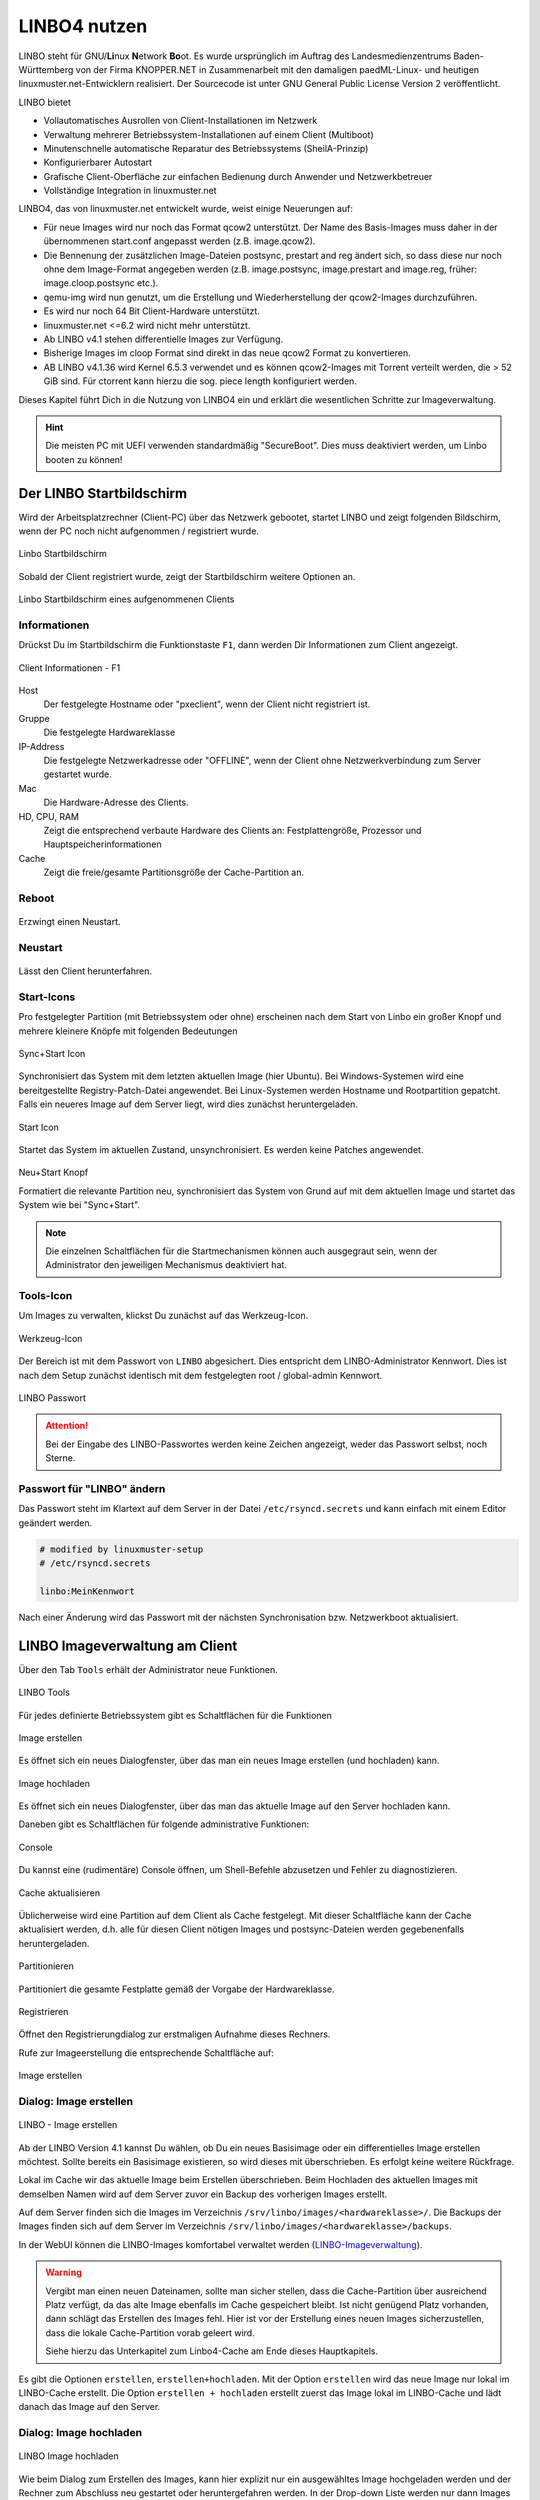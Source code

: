 .. _using-linbo-label:

LINBO4 nutzen
=============

LINBO steht für GNU/\ **Li**\ nux **N**\ etwork **Bo**\ ot. Es wurde ursprünglich im Auftrag des Landesmedienzentrums Baden-Württemberg von der Firma KNOPPER.NET in Zusammenarbeit mit den damaligen paedML-Linux- und heutigen linuxmuster.net-Entwicklern realisiert. Der Sourcecode ist unter GNU General Public License Version 2 veröffentlicht.

LINBO bietet

* Vollautomatisches Ausrollen von Client-Installationen im Netzwerk
* Verwaltung mehrerer Betriebssystem-Installationen auf einem Client (Multiboot)
* Minutenschnelle automatische Reparatur des Betriebssystems (SheilA-Prinzip)
* Konfigurierbarer Autostart
* Grafische Client-Oberfläche zur einfachen Bedienung durch Anwender und Netzwerkbetreuer
* Vollständige Integration in linuxmuster.net

LINBO4, das von linuxmuster.net entwickelt wurde, weist einige Neuerungen auf:

* Für neue Images wird nur noch das Format qcow2 unterstützt. Der Name des Basis-Images muss daher in der übernommenen start.conf angepasst werden (z.B. image.qcow2).
* Die Bennenung der zusätzlichen Image-Dateien postsync, prestart and reg ändert sich, so dass diese nur noch ohne dem Image-Format angegeben werden (z.B. image.postsync, image.prestart and image.reg, früher: image.cloop.postsync etc.).
* qemu-img wird nun genutzt, um die Erstellung und Wiederherstellung der qcow2-Images durchzuführen.
* Es wird nur noch 64 Bit Client-Hardware unterstützt.
* linuxmuster.net <=6.2 wird nicht mehr unterstützt.
* Ab LINBO v4.1 stehen differentielle Images zur Verfügung.
* Bisherige Images im cloop Format sind direkt in das neue qcow2 Format zu konvertieren.
* AB LINBO v4.1.36 wird Kernel 6.5.3 verwendet und es können qcow2-Images mit Torrent verteilt werden, die > 52 GiB sind. Für ctorrent kann hierzu die sog. piece length konfiguriert werden.

Dieses Kapitel führt Dich in die Nutzung von LINBO4 ein und erklärt die wesentlichen Schritte zur Imageverwaltung.

.. hint::
	Die meisten PC mit UEFI verwenden standardmäßig "SecureBoot". Dies muss deaktiviert werden, um Linbo booten zu können!

Der LINBO Startbildschirm
-------------------------

Wird der Arbeitsplatzrechner (Client-PC) über das Netzwerk gebootet, startet LINBO und zeigt folgenden Bildschirm, wenn der PC noch nicht aufgenommen / registriert wurde.

.. figure:: media/linbo-mainscreen/linbo-mainscreen-unregistered.png
   :align: center
   :scale: 70%
   :alt: Linbo Startbildschirm eines nicht aufgenommenen Client

   Linbo Startbildschirm

Sobald der Client registriert wurde, zeigt der Startbildschirm weitere Optionen an.

.. figure:: media/linbo-mainscreen/linbo-mainscreen-registered.png
   :align: center
   :scale: 70%
   :alt: Linbo Startbildschirm eines aufgenommenen Clients

   Linbo Startbildschirm eines aufgenommenen Clients


Informationen
^^^^^^^^^^^^^

Drückst Du im Startbildschirm die Funktionstaste ``F1``, dann werden Dir Informationen zum Client angezeigt.

.. figure:: media/linbo-mainscreen/linbo-mainscreen-infos-f1.png
   :align: center
   :scale: 70%
   :alt: LINBO Infos zum Client - F1

   Client Informationen - F1

Host
   Der festgelegte Hostname oder "pxeclient", wenn der Client nicht registriert ist.

Gruppe
   Die festgelegte Hardwareklasse

IP-Address
   Die festgelegte Netzwerkadresse oder "OFFLINE", wenn der Client ohne
   Netzwerkverbindung zum Server gestartet wurde.

Mac
   Die Hardware-Adresse des Clients.

HD, CPU, RAM
   Zeigt die entsprechend verbaute Hardware des Clients an:
   Festplattengröße, Prozessor und Hauptspeicherinformationen

Cache
   Zeigt die freie/gesamte Partitionsgröße der Cache-Partition an.


Reboot
^^^^^^

.. figure:: media/linbo-mainscreen/system-reboot.png
   :align: center
   :alt: Linbo Reboot Icon

Erzwingt einen Neustart.

Neustart
^^^^^^^^

.. figure:: ./media/linbo-mainscreen/system-shutdown.png
   :align: center
   :alt: Linbo Shutdown Icon

Lässt den Client herunterfahren.


Start-Icons
^^^^^^^^^^^

Pro festgelegter Partition (mit Betriebssystem oder ohne) erscheinen nach dem Start von Linbo ein großer Knopf und mehrere kleinere Knöpfe mit
folgenden Bedeutungen

.. figure:: media/linbo-mainscreen/sync+start.png
   :align: center
   :scale: 70%
   :alt: Linbo Sync+Start Icon
	
   Sync+Start Icon
	    
Synchronisiert das System mit dem letzten aktuellen Image (hier Ubuntu). Bei Windows-Systemen wird eine bereitgestellte Registry-Patch-Datei angewendet. Bei Linux-Systemen werden Hostname und Rootpartition gepatcht. Falls ein neueres Image auf dem Server liegt, wird dies zunächst heruntergeladen.

.. figure:: media/linbo-mainscreen/start.png
   :align: center
   :alt: Linbo Start Icon

   Start Icon

Startet das System im aktuellen Zustand, unsynchronisiert. Es werden keine Patches angewendet.
	    
.. figure:: media/linbo-mainscreen/new-and-start.png
   :align: center
   :alt: Linbo New+Start Icon

   Neu+Start Knopf

   Formatiert die relevante Partition neu, synchronisiert das System von Grund auf mit dem aktuellen Image und startet das System wie bei "Sync+Start".

.. note::

   Die einzelnen Schaltflächen für die Startmechanismen können auch ausgegraut sein, wenn der Administrator den jeweiligen Mechanismus deaktiviert hat.


Tools-Icon
^^^^^^^^^^

Um Images zu verwalten, klickst Du zunächst auf das Werkzeug-Icon.

.. figure:: media/linbo-mainscreen/tools.png
   :align: center
   :alt: Linbo Tools Icon
  
   Werkzeug-Icon

Der Bereich ist mit dem Passwort von ``LINBO`` abgesichert. Dies entspricht dem LINBO-Administrator Kennwort. Dies ist nach dem Setup zunächst identisch mit dem festgelegten root / global-admin Kennwort.

.. figure:: media/linbo-mainscreen/password-dialog.png
   :align: center
   :scale: 90%
   :alt: LINBO Password Dialog

   LINBO Passwort

.. attention::

   Bei der Eingabe des LINBO-Passwortes werden keine Zeichen angezeigt, weder das Passwort selbst, noch Sterne.
 
Passwort für "LINBO" ändern
^^^^^^^^^^^^^^^^^^^^^^^^^^^
 
Das Passwort steht im Klartext auf dem Server in der Datei ``/etc/rsyncd.secrets`` und kann einfach mit einem Editor geändert werden.

.. code::
 
   # modified by linuxmuster-setup
   # /etc/rsyncd.secrets

   linbo:MeinKennwort

Nach einer Änderung wird das Passwort mit der nächsten Synchronisation bzw. Netzwerkboot aktualisiert.


LINBO Imageverwaltung am Client
-------------------------------

Über den Tab ``Tools`` erhält der Administrator neue Funktionen.

.. figure:: media/linbo-imagingscreen/linbo-imagingscreen.png
   :align: center
   :scale: 60%
   :alt: Linbo Tools - Imaging Functions

   LINBO Tools

Für jedes definierte Betriebssystem gibt es Schaltflächen für die Funktionen

.. figure:: media/linbo-imagingscreen/image-os.png
   :align: center
   :alt: Linbo Create Image

   Image erstellen

Es öffnet sich ein neues Dialogfenster, über das man ein neues Image erstellen (und hochladen) kann.

.. figure:: media/linbo-imagingscreen/upload.png
   :align: center
   :alt: Linbo Upload Image

   Image hochladen

Es öffnet sich ein neues Dialogfenster, über das man das aktuelle Image auf den Server hochladen kann.

Daneben gibt es Schaltflächen für folgende administrative Funktionen:

.. figure:: media/linbo-imagingscreen/console.png
   :align: center
   :alt: Linbo Console

   Console

Du kannst eine (rudimentäre) Console öffnen, um Shell-Befehle abzusetzen und Fehler zu diagnostizieren.

.. figure:: media/linbo-imagingscreen/cache.png
   :align: center
   :alt: Linbo Cache

   Cache aktualisieren

Üblicherweise wird eine Partition auf dem Client als Cache festgelegt. Mit dieser Schaltfläche kann der Cache aktualisiert werden, d.h. alle für diesen Client nötigen Images und postsync-Dateien werden gegebenenfalls heruntergeladen.

.. figure:: media/linbo-imagingscreen/partition.png
   :align: center
   :alt: Linbo Partitioning

   Partitionieren

Partitioniert die gesamte Festplatte gemäß der Vorgabe der Hardwareklasse.

.. figure:: media/linbo-imagingscreen/register.png
   :align: center
   :alt: Linbo Register

   Registrieren

Öffnet den Registrierungdialog zur erstmaligen Aufnahme dieses Rechners.

Rufe zur Imageerstellung die entsprechende Schaltfläche auf:

.. figure:: media/linbo-imagingscreen/image-os.png
   :align: center
   :alt: Linbo Create Image

   Image erstellen


Dialog: Image erstellen
^^^^^^^^^^^^^^^^^^^^^^^

.. figure:: ./media/linbo-imagingscreen/create-image-dialog.png
   :align: center
   :scale: 70%
   :alt: Linbo Create Image Dialog

   LINBO - Image erstellen

Ab der LINBO Version 4.1 kannst Du wählen, ob Du ein neues Basisimage oder ein differentielles Image erstellen möchtest. Sollte bereits ein Basisimage existieren, so wird dieses mit überschrieben. Es erfolgt keine weitere Rückfrage. 

Lokal im Cache wir das aktuelle Image beim Erstellen überschrieben. Beim Hochladen des aktuellen Images mit demselben Namen wird auf dem Server zuvor ein Backup des vorherigen Images erstellt.

Auf dem Server finden sich die Images im Verzeichnis ``/srv/linbo/images/<hardwareklasse>/``.
Die Backups der Images finden sich auf dem Server im Verzeichnis ``/srv/linbo/images/<hardwareklasse>/backups``.

In der WebUI können die LINBO-Images komfortabel verwaltet werden (LINBO-Imageverwaltung_).

.. warning:: 

   Vergibt man einen neuen Dateinamen, sollte man sicher stellen, dass die Cache-Partition über ausreichend Platz verfügt, da das alte Image ebenfalls im Cache gespeichert bleibt. Ist nicht genügend Platz vorhanden, dann schlägt das Erstellen des Images fehl. Hier ist vor der Erstellung eines neuen Images sicherzustellen, dass die lokale Cache-Partition vorab geleert wird. 
   
   Siehe hierzu das Unterkapitel zum Linbo4-Cache am Ende dieses Hauptkapitels.

Es gibt die Optionen ``erstellen``, ``erstellen+hochladen``. Mit der Option ``erstellen`` wird das neue Image nur lokal im LINBO-Cache erstellt. Die Option ``erstellen + hochladen`` erstellt zuerst das Image lokal im LINBO-Cache und lädt danach das Image auf den Server.

Dialog: Image hochladen
^^^^^^^^^^^^^^^^^^^^^^^

.. figure:: media/linbo-imagingscreen/upload-image-dialog.png
   :align: center
   :scale: 70%
   :alt: Linbo Upload Image

   LINBO Image hochladen

Wie beim Dialog zum Erstellen des Images, kann hier explizit nur ein ausgewähltes Image hochgeladen werden und der Rechner zum Abschluss neu gestartet oder heruntergefahren werden. In der Drop-down Liste werden nur dann Images angezeigt, wenn diese bereits im Cache vorhanden sind.

Dialog: Console
^^^^^^^^^^^^^^^

.. figure:: media/linbo-imagingscreen/console-dialog.png
   :align: center
   :scale: 90%
   :alt: Linbo Console Dialog

   LINBO Konsole

Der einfache Konsolendialog erlaubt die Eingabe einzelner Befehle in die untere Zeile.

Dialog: Cache aktualisieren
^^^^^^^^^^^^^^^^^^^^^^^^^^^

.. figure:: media/linbo-imagingscreen/update-cache-dialog.png
   :align: center
   :scale: 90%
   :alt: Linbo Update Cache

   LINBO Update Cache

Der lokale Cache wird aktualisiert. Es werden die drei Möglichkeiten der Synchronisation zur Auswahl gegeben: Rsync, Multicast oder Torrent.

Dialog: Partitionieren
^^^^^^^^^^^^^^^^^^^^^^

Es wird noch einmal gefragt, ob man wirklich alle Daten auf der Festplatte löschen will. Danach kann man mit "Cache aktualisieren" auch wieder die Images vom Server in den Cache kopieren.

Dialog: Registrieren
^^^^^^^^^^^^^^^^^^^^

.. figure:: media/linbo-imagingscreen/register-dialog.png
   :align: center
   :scale: 70%
   :alt: Linbo Register Dialog

   LINBO Client registrieren

Mit diesem Dialog kann ein erstmalig genutzer Rechner registriert werden. Dafür müssen alle Eingabefelder entsprechend ausgefüllt werden.

.. note:: 

   Bitte trage für die Rechnergruppe einen Namen ohne Bindestriche `` - `` ein.

LINBO Differenzielle Images
---------------------------

.. hint::

   Seit der Version LINBO 4.1 ist es möglich, differentielle Images zu erstellen.

``Differentielle Images`` bauen auf einem vollständigen Image eines Client-Betriebssystems auf und legen alle Änderungen / Ergänzungen seit dem letzten Image ab. Diese werden dann bei einer Synchronisation des Clients vollständig angewendet.

Werden nur kleine Ergänzungen auf dem Client vorgenommen, kann ein differenzielles Image erstellt werden, um das Verteilen der Änderungen möglichst schnell für alle Clients einer Hardware-Klasse durchzuführen. Für die Aktualisierung der Clients werden so, deutlich weniger Daten via Netzwerk übertragen.

Sollten für ein Basisimage bereits mehrere differenzielle Images erstellt worden sein, so kann es sinnvoll sein, wenn viel neue Software installiert wurde, diese wieder duch Erstellung eines Vollimages zu konsolidieren.

Vorbereitungen
^^^^^^^^^^^^^^

Der betreffende Muster-Client wurde entsprechend angepasst und alle erforderlichen Schritte zur Erstellung eines Images auf Client-Seite durchgeführt.

Für Linux-Clients ist z.B. der Befehl

.. code::

  sudo linuxmuster-linuxclient7 prepare-image

auszuführen.

Danach ist der Client neu zu starten.

Image erstellen
^^^^^^^^^^^^^^^

Erscheint die LINBO GUI:

.. figure:: media/linbo-diff-images/01-linbo-gui.png
   :align: center
   :scale: 70%
   :alt: Linbo GUI

   LINBO GUI

.. figure:: media/linbo-diff-images/02-tools-icon.png
   :align: left
   :alt: Tools Icon

   Tools Icon

Wähle rechts das Werkzeug-Icon aus.

Es erscheint ein neues Fenster, in dem Du das Passwort des Linbo-Admins eingeben musst, um dich zu authentifizieren.

.. figure:: media/linbo-diff-images/03-linbo-password.png
   :align: center
   :scale: 95%
   :alt: Linbo Password

   LINBO Passwort

Das Kennwort ist bei Eingabe nicht sichtbar. Klicke auf ``anmelden``. Es erscheint das Werkzeug-Menü.

.. figure:: media/linbo-diff-images/04-linbo-tools-menue.png
   :align: center
   :scale: 70%
   :alt: Linbo Tools Menue

   LINBO Image Menü

Zur Erstellung eines differenziellen Images klicke nun auf das große Icon zur Erstellung eines Images.

.. figure:: media/linbo-diff-images/05-icon-new-image.png
   :align: center
   :scale: 70%
   :alt: Linbo New Image

   Icon neues Image

Es erscheint das Menü zur Erstellung neuer oder differenzieller Images.

.. figure:: media/linbo-diff-images/06-menue-new-image.png
   :align: center
   :scale: 70%
   :alt: Linbo create image

   LINBO Image erstellen

Wähle die Option ``Neues differenzielles Image erstellen`` aus, trage eine nachvollziehbare Beschreibung für das Image als Text ein.

Wähle zur Erstellung des differenziellen Images den Eintrag ``erstellen + hochladen`` aus, damit zuerst auf dem Client das Image erstellt und dieses im Anschluss auf den Server geladen wird.

.. figure:: media/linbo-diff-images/07-image-create-and-upload.png
   :align: center
   :scale: 70%
   :alt: Create + Upload Image

   Image erstellen + hochladen

Es werden bei der Erstellung des Images in der Linbo-GUI weitere Status-Meldungen angezeigt. Ist der Prozess der Erstellung und das Hochladen des differenziellen Images auf den Server abgeschlossen, siehst Du folgende Meldung:

.. figure:: media/linbo-diff-images/08-finished-uploading-new-image.png
   :align: center
   :scale: 70%
   :alt: Image Creation finished

   LINBO Image erstellt

Starte im Anschluss LINBO neu, indem Du das entsprechende Icon auswählst:

.. figure:: media/linbo-diff-images/09-reboot-linbo.png
   :align: center
   :alt: Reboot Linbo

   Icon neu starten

Image synchronisieren
^^^^^^^^^^^^^^^^^^^^^

Nachdem LINBO neu gestartet wurde, erscheint wieder die LINBO-GUI.

.. figure:: media/linbo-diff-images/10-linbo-boot-icons.png
   :align: center
   :scale: 70%
   :alt: Linbo Boot Icons

   LINBO-GUI: Boot-Icons

Wende nun das differenzielle Image auf den Client an, indem Du das grosse Icon zur Synchronisation des Images klickst. Während der lokale Cache aktualisiert wird, siehst Du eine entsprechende Status-Leiste mit dem Fortschritt.

.. figure:: media/linbo-diff-images/11-sync-image.png
   :align: center
   :scale: 70%
   :alt: Image Creation finished

   Fortschrittsbalken

Das differenzielle Image wird vom Server geholt und lokal im Cache des Clients angewendet. Danach wird der Client gestartet.

.. _LINBO-Imageverwaltung:

WebUI: LINBO-Imageverwaltung
----------------------------

Alle LINBO-Images werden mit der Zuordnung zu den Hardwaregruppen in der WebUI übersichtlich dargestellt und können hier einfach verwaltet werden.

Neben den Informationen zu den Images wie z.B. Dateigröße und Imagebeschreibungen, lassen sich Images beispielsweise löschen oder anpassen.

Imageverwaltung aufrufen
^^^^^^^^^^^^^^^^^^^^^^^^

.. figure:: media/linbo-diff-images/12-gui-images-menue-left.png
   :align: left
   :alt: LNBO Image Menue

   LINBO4 Menü

Um zur Umageverwaltung in der WebUI zu gelangen, meldest Du Dich in der WebUI als ``global-admin`` an. Danach rufst Du links in der Menüspalte ``Geräteverwaltung -> LINBO4`` auf.

.. figure:: media/linbo-diff-images/13-linbo-group-images.png
   :align: center
   :scale: 70%
   :alt: LINBO Group Images

   LINBO Hardwaregruppen

Rechts erscheinen im Fenster zunächst die Hardwaregruppen mit den zugeordneten Basis-Images als ``Verwendete Images``. In nachstehender Abbildung ist das Basis-Image blau hervorgehoben. Es nutzt die Dateiendung ``.qcow2``. In der Abbildung ist nur eine Hardwareklasse mit dem zugeordneten Basis-Image dargestellt.

Images verwalten
^^^^^^^^^^^^^^^^

Klicke oben in dem Fenster auf den Tab ``Abbilder / Images``, so siehst Du eine Gesamtliste aller Images, die mit LINBO erstellt wurden und hier verwaltet werden können.

.. figure:: media/linbo-diff-images/14-group-images-overview.png
   :align: center
   :scale: 70%
   :alt: LINBO Image Overview

   Überblick der LINBO-Images

Unter der Spaltenüberschrift ``Name`` ist der Name und die Dateigröße des Basis-Images abgelegt. Daneben findest Du in der Spalte ``Differentielles Image`` das dem Basis-Image zugeordnete differentielle Image inkl. Angabe der Dateigröße. Zudem wird dargestellt, in welcher Gruppe diese Images verwendet werden. In der Spalte ``Aktionen`` befinden sich Symbole, die Aktionen für das Basis-Image ausführen.

Basis-Image
^^^^^^^^^^^

.. figure:: media/linbo-diff-images/14-group-images-overview.png
   :align: center
   :scale: 70%
   :alt: ImagesOverview

   LINBO Images

Um das Basis-Image zu verwalten, das in der Image-Übersicht in der Spalte ``Namen`` angegeben wird, findest Du die Aktions-Icons in der Übersicht ganz rechts als etwas größere Symbole.

.. figure:: media/linbo-diff-images/15-basic-image-menue.png
   :align: center
   :scale: 90%
   :alt: Basic Image

   Aktionen

Klicke auf das Zahnradsymbol. Es erscheint ein Fenster mit Informationen zu dem Basis-Image.

.. figure:: media/linbo-diff-images/16-basic-image-info.png
   :align: center
   :scale: 70%
   :alt: Basic Image Info

   Informationen zum Image

Hier finden Sie Informationen zum Dateinamen, dem Zeitstempel der Erstellung, der Dateigröße und weiterer Parameter. Die Dateiendung ``.qcow2`` steht für ein Basis-Image.

Hier kannst Du Änderungen bzw. Ergänzungen vornehmen und diese mithilfe des Buttons ``SPEICHERN`` dauerhaft anwenden.

Klicke auf mittlere Icon, um die Sicherungen des Basis-Images im Zeitablauf anzuzeigen.

.. figure:: media/linbo-diff-images/17-basic-image-backups-history.png
   :align: center
   :scale: 70%
   :alt: Basic Image Backups

   Image-Sicherungen

Das aktuell gültige Basis-Image wird mit dem ``Status`` Basis-Image und einem grünen Haken symbolisiert. Im Zeitablauf werden die vorangegangenen Basis-Images dargestellt. Diese können entweder gelöscht (Papierkorb), wiederhergestellt (Pfeil gegen den Uhrzeigersinn) oder deren Besonderheiten eingesehen werden (Zahnrad-Icon).


Differentielle Images
^^^^^^^^^^^^^^^^^^^^^

.. figure:: media/linbo-diff-images/18-diff-images-menue.png
   :align: left
   :alt: Diff Image

Die beiden kleinen Icons neben dem Namen für das differentielle Image bieten die Möglichkeit, das differentielle Image entweder zu löschen (``Papierkorb``), oder mit dem Zahnrad weitere Informationen zu dem differentiellen Image aufzurufen.

Klickst Du auf das Zahnrad neben dem Namen für das differentielle Image, dann erscheint folgendes Fenster:

.. figure:: media/linbo-diff-images/19-diff-image-infos.png
   :align: center
   :scale: 70%
   :alt: Diff Image Infos

   Informationen zum diff. Image

Unter der Reiterkarte ``Allgemein`` findest Du Informationen zu dem differentiellen Image wie z.B. den Zeitstempel oder den Imagenamen. Die Dateiendung ``.qdiff`` steht für ein differentielles Image.

Hier kannst Du Änderungen bzw. Ergänzungen vornehmen und diese mithilfe des Buttons ``SPEICHERN`` dauerhaft anwenden.

Boot-Bildschirme in LINBO
-------------------------

Beim Booten in LINBO sind folgende Bildschirme sichtbar:


Bootvorgang via Netzwerk
^^^^^^^^^^^^^^^^^^^^^^^^

.. figure:: media/linbo-bootscreen/linbo-tftp.png
   :align: center
   :scale: 70%
   :alt: Initialmeldungen beim Bootvorgang via Netzwerk (PXE)

   Initialmeldungen beim Bootvorgang via Netzwerk (PXE)

Egal ob über die lokale Festplatte gebootet wurde oder nach dem Bootvorgang via Netzwerkkarte (PXE) wird mit der Gruppenkonfiguration der Kernel geladen.

.. figure:: media/linbo-bootscreen/linbo-group.png
   :align: center
   :scale: 70%
   :alt: Bootbildschirm: Laden des Kernels

   Bootbildschirm: Laden des Kernels

Der gebootete LINBO-Kernel erscheint als ASCII-Art.

.. figure:: media/linbo-bootscreen/linbo-ascii.png
   :align: center
   :scale: 70%
   :alt: LINBO-Kernelboot ASCII-Art

   LINBO-Kernelboot ASCII-Art

Die Grub-Konfiguration wird ggf aktualisiert, danach erscheint der reguläre ``LINBO Startbildschirm``.

LINBO-Image für USB-Sticks und CD/DVD
-------------------------------------

Zum Erstellen einer Boot-CD/DVD oder zum Kopieren auf einen USB-Stick lädst Du zuerst das aktuelle LINBO - Image als ``linbo.iso`` herunter. Dies ermöglicht es, dass ein Client lokal via CD/DVD oder USB-Stick als Boot-Medium startet. Dies kann dann hilfreich sein, wenn das Booten von LINBO via Netzwerk Probleme bereitet.

Melde Dich zuerst an der Schulkonsole an:

https://10.0.0.1/

Melde Dich an der Schulkonsole als Benutzer ``global-admin`` an.

.. figure:: media/linbo-bootscreen/linbo-iso-login-school-console.png
   :align: center
   :scale: 70%
   :alt: LINBO - Login School Console

   Login WebUI

Wähle danach links den Menüpunkt ``LINBO4`` aus.

.. figure:: media/linbo-bootscreen/linbo-iso-menue-linbo4.png
   :align: center
   :scale: 70%
   :alt: LINBO4 Menue

   LINBO4 Menüeintrag

Rechts im Fenster erscheinen ganz unten zwei Buttons. Klicke nun den Button ``Linbo Boot herunterladen``.

Es erscheint ein Fenster zum Download des ISO-Images.

.. figure:: media/linbo-bootscreen/linbo-iso-download.png
   :align: center
   :scale: 70%
   :alt: Download linbo.iso

   Download des LINBO-Images

Das Booten eines Rechers mit einem LINBO-USB-Stick oder einer LINBO-CD/DVD kann nötig werden, wenn - in seltenen Fällen - LINBO nicht per PXE installiert wird.

Bootes Du einen Rechner via Stick oder von einer CD/DVD, dann siehst Du folgendes Bild:

.. figure:: media/linbo_screen1.png
   :align: center
   :scale: 70%
   :alt: LINBO Boot Screen 1

   LINBO Screen

Mit ``Enter`` wird der Client gebootet
 
.. figure:: media/linbo_screen2.png
   :align: center
   :scale: 70%
   :alt: LINBO menue selction

   LINBO Start-Menü

Mit der Auswahl durch die Pfeiltasten der Tastatur ``Ersteinrichtung + Neustart`` wird Linbo eingerichtet und der Rechner mit Linbo gestartet. Nach dem Neustart stehen alle Linbo-Funktionen zur Verfügung.

LINBO4-Cache: Hinweise
----------------------

Linbo4 nutzt auf jedem Client eine lokale Cache-Partition, um ein oder mehrere Image/s eine Betriebssystems lokal vorzuhalten. Es lassen sich so unterschiedliche Verhaltensweisen eines Clients entweder via start.conf Datei oder via linbo-remote steuern.

Cache-Verhalten
^^^^^^^^^^^^^^^

Ausgangszustände des Linbo-Caches können sein:

1.  Cache ist leer.
2.  Cache beinhaltet ein altes, aber gewünschtes Image.
3.  Cache beinhaltet ein aktuelles Image.
4.  Cache beinhaltet ein altes, aber nicht mehr gewünschtes Image.
5.  Cache beinhaltet zwei alte, aber gewünschte Images.
6.  Cache beinhaltet zwei aktuelle Images.
7.  Cache beinhaltet zwei alte, aber nicht mehr gewünschte Images.

Weitere Fälle sind denkbar. 

- Welches Verhalten stellt sich dar? 
- Welche Wirkung hat in Linbo der Befehl initcache - also eine vorherige Bereinigung / neue Befüllung des Linbo-Caches?

1. Fall 1, das Image wird geladen ohne „initcache“.
2. Fall 2, das neue Image wird geladen ohne „initcache“, das alte wird gelöscht.
3. Fall 3, nichts passiert, ob mit oder ohne „initcache“.
4. Fall 4, ohne „initcache“ läuft man Gefahr, dass der Cache voll läuft, mit „initcache“ wird das überflüssige Image gelöscht.
5. Fall 5, die Images werden geladen (ohne „initcache“), die alten Images werden gelöscht.
6. Fall 6, nichts passiert, ob mit oder ohne „initcache“.
7. Fall 7, ohne „initcache“ läuft man Gefahr, dass der Cache voll läuft; mit „initcache“ werden die Images gelöscht und die neuen Images geladen.


Grundsätzlich gilt:

- ``initcache`` ist dann hilfreich, wenn

  ..  ein neues Image nur in den Cache heruntergeladen werden soll,
  ..  der Client mehrere Images für mehrere BS vorhält und neue Versionen in einem Schwung in den lokalen Cache heruntergeladen werden sollen,
  ..  es für den Client ein Image mit neuem Namen gibt und sichergestellt werden soll, dass vor dem Herunterladen das Image mit dem alten Namen gelöscht wird, um Platzproblemen im Cache vorzubeugen.

- ``initcache`` ist überflüssig, wenn nur ein Betriebssystem mit einem neuen Image gesynct werden soll und es keinen Grund gibt den Cache aufzuräumen. Das Image wird auch mit sync heruntergeladen.

- ``initcache`` ist kontraproduktiv, wenn der Client mehrere Images vorhält und beim Sync dann u.U. länger als nötig unbenutzbar ist, weil zuerst alle neuen Images (nicht nur das zu syncende) heruntergeladen werden.

Initcache anwenden
^^^^^^^^^^^^^^^^^^

**Option 1**

In der Hardwareklasse (HWK) besteht für Linbo in der start.conf die Möglichkeit die Option

.. code::

   [LINBO]                       # globale Konfiguration
   Cache = /dev/sda6             # lokale Cache Partition
   Server = 10.0.0.1             # IP des Linbo-Servers, der das Linbo-Repository vorhaelt
   Group = r101                  # Name der Rechnergruppe fuer die diese Konfigurationsdatei gilt
   SystemType = efi64            # moeglich ist bios|bios64|efi32|efi64 (Standard: bios fuer bios 32bit)
   RootTimeout = 600             # automatischer Rootlogout nach 600 Sek.
   AutoPartition = no            # automatische Partitionsreparatur beim LINBO-Start
   AutoFormat = no               # kein automatisches Formatieren aller Partitionen beim LINBO-Start
   AutoInitCache = no            # kein automatisches Befuellen des Caches beim LINBO-Start
   DownloadType = torrent        # Image-Download per torrent|multicast|rsync, default ist rsync
   KernelOptions = quiet splash  # 

Wird der Parameter ``AutoInitCache=yes`` gesetzt, so wird der lokale Cache jedesmal vollständig neu befüllt. Das ist entsprechend der oben beschriebenen Fälle allerdings nicht immer sinnvoll.

**Option 2**

Vom linuxmuster.net Server aus wird mit ``linbo-remote`` das Verhalten für initcache bei Bedarf gezielt gesteuert. In der start.conf der Linbo-HWK ist die Option ``AutoInitCache=no`` gesetzt.

Mit folgendem Befehl, der auf dem Server abgesetzt wird, lässt sich der Cache beim nächsten Boot-Vorgang des betreffenden PCs neu befüllen:

.. code::

   linbo-remote -i r100-pc01 -w 45 -p initcache,sync:1,sync:2,sync:3,start:2
   
Es werden WOL-Pakete an den PC r100-pc01 gesendet, um diesen "aufzuwecken". Nach einer Wartezeit von 45 Sekunden werden die angegebenen Befehle an den Client weitergegeben. Es
wird der Cache neu befüllt, das 1., 2. und 3. Betriebssystem synchronisiert und das 2. Betriebssystem gestartet.
   
Dies kann ebenfalls für eine ganze Rechnergruppe angewendet werden:

.. code::

   linbo-remote -g r101 -w 60 -p initcache,sync:1;sync:2,sync:3,start:2
   
Es werden ein WOL-Pakete an alle PCs der Geruppe r101 gesendet, um diese "aufzuwecken". Nach einer Wartezeit von 60 Sekunden werden die angegebenen Befehle an dien Clients weitergegeben. Es
wird der Cache neu befüllt, das 1., 2. und 3. Betriebssystem synchronisiert und das 2. Betriebssystem gestartet.

Zudem kann mit ``linbo-remote`` auch gezielt eine Partition formatiert werden und danach die Synchronisation sowie der Start eines gewünschten Betriebssystems erfolgen:

.. code::

  linbo-remote -i win10-client1 -p format:3,sync:1,start:1

Dabei ist zu beachten:

* ``format:<#>``: 
  Schreibt die Partitionstabelle und formatiert nur die Partition mit der angegebenen Nummer aus der Partitionstabelle. Achtung: Bei UEFI-System ist EFI immer die erste Partition
* ``sync:<#>``: 
  Synchronisiert das Betriebsysystem, das in der start.conf an der angegebenen <#> Position eingetragen wurde.
* ``start:<#>``:
  Startet das Betriebsyssystem, das in der start.conf an der angegebenen <#> Position eingetragen wurde.

LINBO4: Hook-Skripte
--------------------

.. attention::

   Ab der Version LINBO 4.1.31 ``linuxmuster-linbo7 4.1.31`` stehen sogenannte Hook-Skripte zur Verfügung, um vor oder nach ``update-linbofs`` auf dem Server kleine Programme auszuführen, die durch definierte Ereignisse ausgelöst werden.

Pre-Hook-Skripte
^^^^^^^^^^^^^^^^

Mit dem Befehl ``update-linbofs`` wird die Erstellung von linbofs auf dem Server angestossen.

Pre-Hook-Skripte, werden hierbei vor der Erstellung von ``linbofs64.lz`` ausgeführt. Dies bietet die Möglichkeit, im Dateisystem vorher eigene Anpassungen vornehmen.

**Was passiert bei Ausführung des Befehls update-linbofs?**

- Das Template (``/var/lib/linuxmuster/linbo/linbofs64.cpio``) wird in ein Verzeichnis (``/var/cache/linuxmuster/linbo/linbofs64``) entpackt.
- Dort wird das Template angepasst: passwort-hash, dropbear-key, permissions, default-start.conf (``/srv/linbo/start.conf``), Zeitzone.
- Zum Schluss werden die Pre-Hook Skripte ausgeführt. Dies geschieht ebenfalls innerhalb des Verzeichnisses - man kann also über relative Bezüge auf die linbofs-Dateien zugreifen.
- Abschließend wird das Verzeichnis wieder gepackt (z.B. nach ``/srv/linbo/linbofs64.lz``), bevor danach die Posthook-Skripte angepasst werden.

.. hint::

   Die Linbo bekannten Variable können in den Hook-Skripten nicht verwendet werden, ohne sie vorher zu importieren.

Mit Pre-Hook-Skripten können so z.B. angepasste Dateien für ``.ssh/authorized_keys`` oder ``.env`` bereitgestellt werden.

Diese Skripte sind in folgendem Verzeichnis abzulegen:

.. code::

   /var/lib/linuxmuster/hooks/update-linbofs.pre.d/

Ein Hook-Skript muss ausführbar sein und mit einem ``shebang`` beginnen.

Nachstehendes Pre-Hook-Skript zeigt hierzu einige Möglichkeiten auf.

.. code::

   #!/bin/sh
   # /var/lib/linuxmuster/hooks/update-linbofs.pre.d/pre-hook1.sh
   
   # Ausgabe der Linbo-Version (wird beim Ablauf des update-linbofs-Skripts ausgegeben)
   echo "Linbo-Version: $(cat etc/linbo-version)"
   
   # Hinzufügen eigener Dateien, damit sie in Linbo zur Verfügung stehen
   mkdir myfiles && echo /etc/linuxmuster/sophomorix/default-school/devices.csv myfiles
   
   # Kopieren des Linbo-Verzeichnisses (z.B. zum Testen mit eigenen Skripten) nach /tmp/linbofs:
   mkdir /tmp/linbofs && cp -R . /tmp/linbofs
   
   # Einfügen einer Wartezeit von 2 Sekunden vor der Netzwerkeinrichtung, Ausgabe von Text in der Konsole
   sed -i '/^network\(\).*/a \ \ echo "Warte auf Netzwerk..." && sleep 2' init.sh
   
   exit 0
   
Das Skript muss in dem o.g. Verzeichnis als ausführbar definiert werden:

.. code::

   chmod +x /var/lib/linuxmuster/hooks/update-linbofs.pre.d/pre-hook1.sh

Post-Hook-Skripte
^^^^^^^^^^^^^^^^^

Post-Hook-Skripte werden nach der Erstellung von ``update-linbofs`` auf dem Server ausgeführt. Es können so nachdem der Befehl ``update-linbofs`` durchgelaufen ist, z.B. Programme auf dem Server gestartet werden.

Diese Skripte sind in folgendem Verzeichnis abzulegen:

.. code::

   /var/lib/linuxmuster/hooks/update-linbofs.post.d/

Hook-Skripte müssen ausführbar sein und mit einem ``shebang`` beginnen. Es sind die zuvor genannten Hinweise zu beachten.

im Fehlerfall
-------------

Torrent-Fehler
^^^^^^^^^^^^^^

Nutzt Du sehr große Images, so kann es passieren, dass bei der Verteilung der qcow2-Images mit Torrent-Fehler auftreten und die Synchronisation auf ``rsync`` zurückfällt. Hierbei kommt es zum Einbruch bei den Datenübertragungsraten.

Ab LINBO v4.1.36 können für ``ctorrent`` Parameter angepasst werden, um dies zu verhindern.

Die Konfigurationsdati für ctorrent befindet sich 

.. code::

   /etc/default/linbo-torrent
   
Die Paketgrößen können nun als Parameter ``piece length`` angepasst werden. Dazu kannst Du in o.g. Konfigurationsdatei den Parameter wie folgt setzen:

.. code::

   # Piece length (torrent file option)
   PIECELEN="524288"
   
Hast Du den Wert angepasst, musst Du Torrent neu startebn:

.. code::

   linbo-torrent restart  
 
Wurde die Option in der Konfigurationsdatei nicht explizit gesetzt, so wird ein Standardwert (default value) von ``262144`` verwendet. 

Mit der Erhöhung des Wertes können o.g. Probleme behoben werden.

Zum Vergleich findet sich nachstehende Konfigurationsdatei ``/etc/default/linbi-torrent``:

.. code::

   # default values for linbo-torrenthelper service provided by ctorrent
   # thomas@linuxmuster.net
   # 20230918
   #
   # note: you have to invoke 'linbo-torrent restart' after you have changed any values
   #

   # Exit while seed <SEEDHOURS> hours later (default 72 hours)
   SEEDHOURS="100000"

   # Max peers count (default 100)
   MAXPEERS="100"
   
   # Min peers count (default 1)
   MINPEERS="1"
   
   # Download slice/block size, unit KB (default 16, max 128)
   SLICESIZE="128"
   
   # Max bandwidth down (unit KB/s, default unlimited)
   MAXDOWN=""
   
   # Max bandwidth up (unit KB/s, default unlimited)
   MAXUP=""
   
   # Supplemental ctorrent options, separated by space (-v: Verbose output for debugging)
   #OPTIONS="-v"
   
   # Timeout in seconds until rsync fallback (client only)
   TIMEOUT="300"
   
   # user to run ctorrent (server only)
   CTUSER="nobody"
   
   # Piece length (torrent file option)
   PIECELEN="524288"
   
   



   

